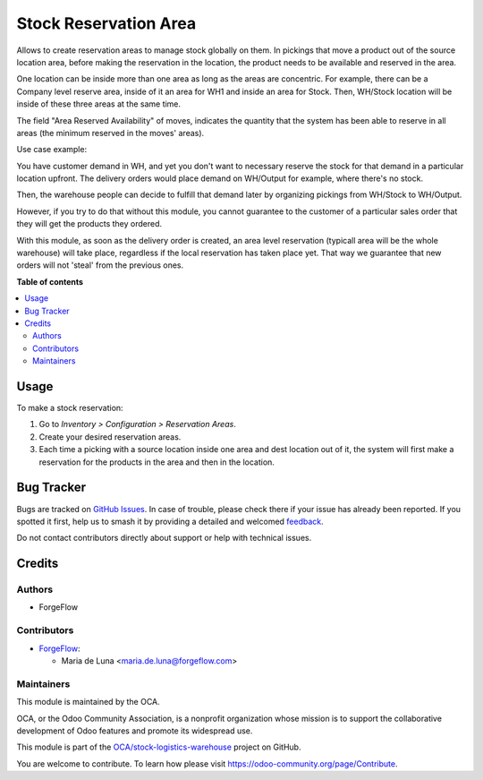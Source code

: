 ======================
Stock Reservation Area
======================

.. 
   !!!!!!!!!!!!!!!!!!!!!!!!!!!!!!!!!!!!!!!!!!!!!!!!!!!!
   !! This file is generated by oca-gen-addon-readme !!
   !! changes will be overwritten.                   !!
   !!!!!!!!!!!!!!!!!!!!!!!!!!!!!!!!!!!!!!!!!!!!!!!!!!!!
   !! source digest: sha256:5fcfb7ec97b9f747869ad33d4198cd5dd3f12b7452cb3c641429447920dc0965
   !!!!!!!!!!!!!!!!!!!!!!!!!!!!!!!!!!!!!!!!!!!!!!!!!!!!

.. |badge1| image:: https://img.shields.io/badge/maturity-Beta-yellow.png
    :target: https://odoo-community.org/page/development-status
    :alt: Beta
.. |badge2| image:: https://img.shields.io/badge/licence-AGPL--3-blue.png
    :target: http://www.gnu.org/licenses/agpl-3.0-standalone.html
    :alt: License: AGPL-3
.. |badge3| image:: https://img.shields.io/badge/github-OCA%2Fstock--logistics--warehouse-lightgray.png?logo=github
    :target: https://github.com/OCA/stock-logistics-warehouse/tree/16.0/stock_reserve_area
    :alt: OCA/stock-logistics-warehouse
.. |badge4| image:: https://img.shields.io/badge/weblate-Translate%20me-F47D42.png
    :target: https://translation.odoo-community.org/projects/stock-logistics-warehouse-16-0/stock-logistics-warehouse-16-0-stock_reserve_area
    :alt: Translate me on Weblate
.. |badge5| image:: https://img.shields.io/badge/runboat-Try%20me-875A7B.png
    :target: https://runboat.odoo-community.org/builds?repo=OCA/stock-logistics-warehouse&target_branch=16.0
    :alt: Try me on Runboat

|badge1| |badge2| |badge3| |badge4| |badge5|

Allows to create reservation areas to manage stock globally on them.
In pickings that move a product out of the source location area,
before making the reservation in the location, the product needs to be available
and reserved in the area.

One location can be inside more than one area as long as the areas are concentric.
For example, there can be a Company level reserve area, inside of it an area for WH1 and inside
an area for Stock. Then, WH/Stock location will be inside  of these three areas at the same time.

The field "Area Reserved Availability" of moves, indicates the quantity that the
system has been able to reserve in all areas (the minimum reserved in the moves' areas).

Use case example:

You have customer demand in WH, and yet you don't want to necessary reserve the stock for that demand in a particular location upfront.
The delivery orders would place demand on WH/Output for example, where there's no stock.

Then, the warehouse people can decide to fulfill that demand later by organizing pickings from WH/Stock to WH/Output.

However, if you try to do that without this module, you cannot guarantee to the customer of a particular sales order that they will get the products they ordered.

With this module, as soon as the delivery order is created, an area level reservation (typicall area will be the whole warehouse) will take place, regardless if the local reservation has taken place yet.
That way we guarantee that new orders will not 'steal' from the previous ones.

**Table of contents**

.. contents::
   :local:

Usage
=====

To make a stock reservation:

#. Go to *Inventory > Configuration > Reservation Areas*.
#. Create your desired reservation areas.
#. Each time a picking with a source location inside one area and dest location out of
   it, the system will first make a reservation for the products in the area and then
   in the location.

Bug Tracker
===========

Bugs are tracked on `GitHub Issues <https://github.com/OCA/stock-logistics-warehouse/issues>`_.
In case of trouble, please check there if your issue has already been reported.
If you spotted it first, help us to smash it by providing a detailed and welcomed
`feedback <https://github.com/OCA/stock-logistics-warehouse/issues/new?body=module:%20stock_reserve_area%0Aversion:%2016.0%0A%0A**Steps%20to%20reproduce**%0A-%20...%0A%0A**Current%20behavior**%0A%0A**Expected%20behavior**>`_.

Do not contact contributors directly about support or help with technical issues.

Credits
=======

Authors
~~~~~~~

* ForgeFlow

Contributors
~~~~~~~~~~~~

* `ForgeFlow <https://www.forgeflow.com>`_:

  * Maria de Luna <maria.de.luna@forgeflow.com>

Maintainers
~~~~~~~~~~~

This module is maintained by the OCA.

.. image:: https://odoo-community.org/logo.png
   :alt: Odoo Community Association
   :target: https://odoo-community.org

OCA, or the Odoo Community Association, is a nonprofit organization whose
mission is to support the collaborative development of Odoo features and
promote its widespread use.

This module is part of the `OCA/stock-logistics-warehouse <https://github.com/OCA/stock-logistics-warehouse/tree/16.0/stock_reserve_area>`_ project on GitHub.

You are welcome to contribute. To learn how please visit https://odoo-community.org/page/Contribute.
